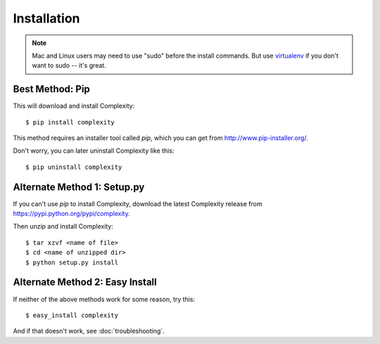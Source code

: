 ============
Installation
============

.. note:: Mac and Linux users may need to use "sudo" before the install commands. But
   use `virtualenv`_ if you don't want to sudo -- it's great.

.. _`virtualenv`: http://www.virtualenv.org/en/latest/

Best Method: Pip
-----------------

This will download and install Complexity::

    $ pip install complexity

This method requires an installer tool called `pip`, which you can get from
http://www.pip-installer.org/.

Don't worry, you can later uninstall Complexity like this::

    $ pip uninstall complexity

Alternate Method 1: Setup.py
-------------------------------

If you can't use `pip` to install Complexity, download the latest Complexity
release from https://pypi.python.org/pypi/complexity.

Then unzip and install Complexity::

    $ tar xzvf <name of file>
    $ cd <name of unzipped dir>
    $ python setup.py install


Alternate Method 2: Easy Install
--------------------------------

If neither of the above methods work for some reason, try this::

    $ easy_install complexity

And if that doesn't work, see :doc:`troubleshooting`.
